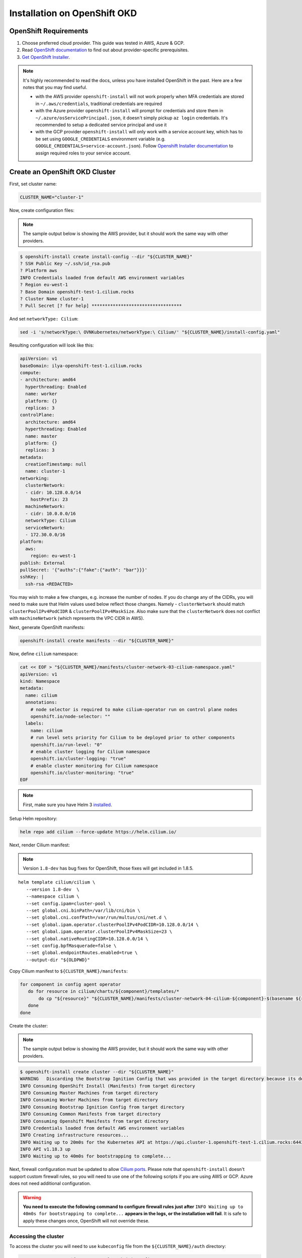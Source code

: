 .. only:: not (epub or latex or html)

    WARNING: You are looking at unreleased Cilium documentation.
    Please use the official rendered version released here:
    https://docs.cilium.io

.. _k8s_install_openshift_okd:

*****************************
Installation on OpenShift OKD
*****************************

OpenShift Requirements
======================

1. Choose preferred cloud provider. This guide was tested in AWS, Azure & GCP.

2. Read `OpenShift documentation <https://docs.okd.io/latest/welcome/index.html>`_ to find out about provider-specific prerequisites.

3. `Get OpenShift Installer <https://github.com/openshift/okd#getting-started>`_.

.. note::

   It's highly recommended to read the docs, unless you have installed
   OpenShift in the past. Here are a few notes that you may find useful.
   
   - with the AWS provider ``openshift-install`` will not work properly
     when MFA credentials are stored in ``~/.aws/credentials``, traditional credentials are required
   - with the Azure provider ``openshift-install`` will prompt for
     credentials and store them in ``~/.azure/osServicePrincipal.json``, it
     doesn't simply pickup ``az login`` credentials. It's recommended to
     setup a dedicated service principal and use it
   - with the GCP provider ``openshift-install`` will only work with a service
     account key, which has to be set using ``GOOGLE_CREDENTIALS``
     environment variable (e.g. ``GOOGLE_CREDENTIALS=service-account.json``).
     Follow `Openshift Installer documentation <https://github.com/openshift/installer/blob/master/docs/user/gcp/iam.md>`_
     to assign required roles to your service account.

Create an OpenShift OKD Cluster
===============================

First, set cluster name:

.. code:: bash

   CLUSTER_NAME="cluster-1"

Now, create configuration files:

.. note::

   The sample output below is showing the AWS provider, but
   it should work the same way with other providers.

.. code:: shell-session

   $ openshift-install create install-config --dir "${CLUSTER_NAME}"
   ? SSH Public Key ~/.ssh/id_rsa.pub
   ? Platform aws
   INFO Credentials loaded from default AWS environment variables 
   ? Region eu-west-1
   ? Base Domain openshift-test-1.cilium.rocks
   ? Cluster Name cluster-1
   ? Pull Secret [? for help] **********************************

And set ``networkType: Cilium``:

.. code:: bash

   sed -i 's/networkType:\ OVNKubernetes/networkType:\ Cilium/' "${CLUSTER_NAME}/install-config.yaml"

Resulting configuration will look like this:

.. code:: yaml

   apiVersion: v1
   baseDomain: ilya-openshift-test-1.cilium.rocks
   compute:
   - architecture: amd64
     hyperthreading: Enabled
     name: worker
     platform: {}
     replicas: 3
   controlPlane:
     architecture: amd64
     hyperthreading: Enabled
     name: master
     platform: {}
     replicas: 3
   metadata:
     creationTimestamp: null
     name: cluster-1
   networking:
     clusterNetwork:
     - cidr: 10.128.0.0/14
       hostPrefix: 23
     machineNetwork:
     - cidr: 10.0.0.0/16
     networkType: Cilium
     serviceNetwork:
     - 172.30.0.0/16
   platform:
     aws:
       region: eu-west-1
   publish: External
   pullSecret: '{"auths":{"fake":{"auth": "bar"}}}'
   sshKey: |
     ssh-rsa <REDACTED>

You may wish to make a few changes, e.g. increase the number of nodes. If you do change any of the CIDRs,
you will need to make sure that Helm values used below reflect those changes. Namely - ``clusterNetwork``
should match ``clusterPoolIPv4PodCIDR`` & ``clusterPoolIPv4MaskSize``. Also make sure that the ``clusterNetwork``
does not conflict with ``machineNetwork`` (which represents the VPC CIDR in AWS).

Next, generate OpenShift manifests:

.. code:: bash

   openshift-install create manifests --dir "${CLUSTER_NAME}"

Now, define ``cilium`` namespace:

.. code:: bash

   cat << EOF > "${CLUSTER_NAME}/manifests/cluster-network-03-cilium-namespace.yaml"
   apiVersion: v1
   kind: Namespace
   metadata:
     name: cilium
     annotations:
       # node selector is required to make cilium-operator run on control plane nodes
       openshift.io/node-selector: ""
     labels:
       name: cilium
       # run level sets priority for Cilium to be deployed prior to other components
       openshift.io/run-level: "0"
       # enable cluster logging for Cilium namespace
       openshift.io/cluster-logging: "true"
       # enable cluster monitoring for Cilium namespace
       openshift.io/cluster-monitoring: "true"
   EOF

.. note::

   First, make sure you have Helm 3 `installed <https://helm.sh/docs/intro/install/>`_.

Setup Helm repository:

.. code:: bash

   helm repo add cilium --force-update https://helm.cilium.io/


Next, render Cilium manifest:

.. note::

   Version ``1.8-dev`` has bug fixes for OpenShift, those fixes will get included in 1.8.5.

.. parsed-literal::

   helm template cilium/cilium \\
      --version 1.8-dev  \\
      --namespace cilium \\
      --set config.ipam=cluster-pool \\
      --set global.cni.binPath=/var/lib/cni/bin \\
      --set global.cni.confPath=/var/run/multus/cni/net.d \\
      --set global.ipam.operator.clusterPoolIPv4PodCIDR=10.128.0.0/14 \\
      --set global.ipam.operator.clusterPoolIPv4MaskSize=23 \\
      --set global.nativeRoutingCIDR=10.128.0.0/14 \\
      --set config.bpfMasquerade=false \\
      --set global.endpointRoutes.enabled=true \\
      --output-dir "${OLDPWD}"

Copy Cilium manifest to ``${CLUSTER_NAME}/manifests``:

.. code:: bash

   for component in config agent operator
      do for resource in cilium/charts/${component}/templates/*
          do cp "${resource}" "${CLUSTER_NAME}/manifests/cluster-network-04-cilium-${component}-$(basename ${resource})"
      done
   done

Create the cluster:

.. note::

   The sample output below is showing the AWS provider, but
   it should work the same way with other providers.

.. code:: shell-session

   $ openshift-install create cluster --dir "${CLUSTER_NAME}"
   WARNING   Discarding the Bootstrap Ignition Config that was provided in the target directory because its dependencies are dirty and it needs to be regenerated
   INFO Consuming OpenShift Install (Manifests) from target directory
   INFO Consuming Master Machines from target directory
   INFO Consuming Worker Machines from target directory
   INFO Consuming Bootstrap Ignition Config from target directory
   INFO Consuming Common Manifests from target directory
   INFO Consuming Openshift Manifests from target directory
   INFO Credentials loaded from default AWS environment variables
   INFO Creating infrastructure resources...
   INFO Waiting up to 20m0s for the Kubernetes API at https://api.cluster-1.openshift-test-1.cilium.rocks:6443...
   INFO API v1.18.3 up
   INFO Waiting up to 40m0s for bootstrapping to complete...

Next, firewall configuration must be updated to allow `Cilium
ports <https://docs.cilium.io/en/v1.8/install/system_requirements/#firewall-rules>`_.
Please note that ``openshift-install`` doesn't support custom firewall
rules, so you will need to use one of the following scripts if you are
using AWS or GCP. Azure does not need additional configuration.

.. warning::

   **You need to execute the following command to configure firewall rules just after**
   ``INFO Waiting up to 40m0s for bootstrapping to complete...`` **appears in the logs,
   or the installation will fail**. It is safe to apply these changes once, OpenShift will
   not override these.

.. tabs::

   .. tab:: AWS: enable Cilium ports

      This script depends on ``jq`` & AWS CLI (``aws``). Make sure to run
      it inside of the same working directory where ``${CLUSTER_NAME}``
      directory is present.

      .. code:: bash

         infraID="$(jq -r < "${CLUSTER_NAME}/metadata.json" '.infraID')"
         aws_region="$(jq -r < "${CLUSTER_NAME}/metadata.json" '.aws.region')"
         cluster_tag="$(jq -r < "${CLUSTER_NAME}/metadata.json" '.aws.identifier[0] | to_entries | "Name=tag:\(.[0].key),Values=\(.[0].value)"')"

         worker_sg="$(aws ec2 describe-security-groups --region "${aws_region}" --filters "${cluster_tag}" "Name=tag:Name,Values=${infraID}-worker-sg" | jq -r '.SecurityGroups[0].GroupId')"
         master_sg="$(aws ec2 describe-security-groups --region "${aws_region}" --filters "${cluster_tag}" "Name=tag:Name,Values=${infraID}-master-sg" | jq -r '.SecurityGroups[0].GroupId')"

         aws ec2 authorize-security-group-ingress --region "${aws_region}" \
            --ip-permissions \
               "IpProtocol=udp,FromPort=8472,ToPort=8472,UserIdGroupPairs=[{GroupId=${worker_sg}},{GroupId=${master_sg}}]" \
               "IpProtocol=tcp,FromPort=4240,ToPort=4240,UserIdGroupPairs=[{GroupId=${worker_sg}},{GroupId=${master_sg}}]" \
            --group-id "${worker_sg}"

         aws ec2 authorize-security-group-ingress --region "${aws_region}" \
            --ip-permissions \
               "IpProtocol=udp,FromPort=8472,ToPort=8472,UserIdGroupPairs=[{GroupId=${worker_sg}},{GroupId=${master_sg}}]" \
               "IpProtocol=tcp,FromPort=4240,ToPort=4240,UserIdGroupPairs=[{GroupId=${worker_sg}},{GroupId=${master_sg}}]" \
            --group-id "${master_sg}"

   .. tab:: GCP: enable Cilium ports

      This script depends on ``jq`` & Google Cloud SDK (``gcloud``). Make sure
      to run it inside of the same working directory where ``${CLUSTER_NAME}``
      directory is present.

      .. code:: bash

         infraID="$(jq -r < "${CLUSTER_NAME}/metadata.json" '.infraID')"
         gcp_projectID="$(jq -r < "${CLUSTER_NAME}/metadata.json" '.gcp.projectID')"

         gcloud compute firewall-rules create \
            --project="${gcp_projectID}" \
            --network="${infraID}-network" \
            --allow=tcp:4240,udp:8472,icmp \
            --source-tags="${infraID}-worker,${infraID}-master" \
            --target-tags="${infraID}-worker,${infraID}-master" \
              "${infraID}-cilium"

Accessing the cluster
---------------------

To access the cluster you will need to use ``kubeconfig`` file from the ``${CLUSTER_NAME}/auth`` directory:

.. code:: bash

   export KUBECONFIG="${CLUSTER_NAME}/auth/kubeconfig"

Prepare cluster for Cilium connectivity test
--------------------------------------------

In order for Cilium connectivity test pods to run on OpenShift, a simple custom ``SecurityContextConstraints``
object is required. It will to allow ``hostPort``/``hostNetwork`` that some of the connectivity test pods rely on,
it sets only ``allowHostPorts`` and ``allowHostNetwork`` without any other privileges.

.. code:: bash

   kubectl apply -f - << EOF
   apiVersion: security.openshift.io/v1
   kind: SecurityContextConstraints
   metadata:
     name: cilium-test
   allowHostPorts: true
   allowHostNetwork: true
   users:
     - system:serviceaccount:cilium-test:default
   priority: null
   readOnlyRootFilesystem: false
   runAsUser:
     type: MustRunAsRange
   seLinuxContext:
     type: MustRunAs
   volumes: null
   allowHostDirVolumePlugin: false
   allowHostIPC: false
   allowHostPID: false
   allowPrivilegeEscalation: false
   allowPrivilegedContainer: false
   allowedCapabilities: null
   defaultAddCapabilities: null
   requiredDropCapabilities: null
   groups: null
   EOF

Deploy the connectivity test
----------------------------

You can deploy the "connectivity-check" to test connectivity between pods. It is
recommended to create a separate namespace for this.

.. parsed-literal::

    kubectl create ns cilium-test

Deploy the check with:

.. parsed-literal::

    kubectl apply -n cilium-test -f \ |SCM_WEB|\/examples/kubernetes/connectivity-check/connectivity-check.yaml

It will deploy a series of deployments which will use various connectivity
paths to connect to each other. Connectivity paths include with and without
service load-balancing and various network policy combinations. The pod name
indicates the connectivity variant and the readiness and liveness gate
indicates success or failure of the test:

.. code:: shell-session

   $ kubectl get pods -n cilium-test
   NAME                                                    READY   STATUS    RESTARTS   AGE
   echo-a-6788c799fd-42qxx                                 1/1     Running   0          69s
   echo-b-59757679d4-pjtdl                                 1/1     Running   0          69s
   echo-b-host-f86bd784d-wnh4v                             1/1     Running   0          68s
   host-to-b-multi-node-clusterip-585db65b4d-x74nz         1/1     Running   0          68s
   host-to-b-multi-node-headless-77c64bc7d8-kgf8p          1/1     Running   0          67s
   pod-to-a-allowed-cnp-87b5895c8-bfw4x                    1/1     Running   0          68s
   pod-to-a-b76ddb6b4-2v4kb                                1/1     Running   0          68s
   pod-to-a-denied-cnp-677d9f567b-kkjp4                    1/1     Running   0          68s
   pod-to-b-intra-node-nodeport-8484fb6d89-bwj8q           1/1     Running   0          68s
   pod-to-b-multi-node-clusterip-f7655dbc8-h5bwk           1/1     Running   0          68s
   pod-to-b-multi-node-headless-5fd98b9648-5bjj8           1/1     Running   0          68s
   pod-to-b-multi-node-nodeport-74bd8d7bd5-kmfmm           1/1     Running   0          68s
   pod-to-external-1111-7489c7c46d-jhtkr                   1/1     Running   0          68s
   pod-to-external-fqdn-allow-google-cnp-b7b6bcdcb-97p75   1/1     Running   0          68s

.. note::

    If you deploy the connectivity check to a single node cluster, pods that check multi-node
    functionalities will remain in the ``Pending`` state. This is expected since these pods
    need at least 2 nodes to be scheduled successfully.

Cleanup after connectivity test
-------------------------------

Remove ``cilium-test`` namespace:

.. code:: bash

   kubectl delete ns cilium-test

Remove ``SecurityContextConstraints``:

.. code:: bash

   kubectl delete scc cilium-test
